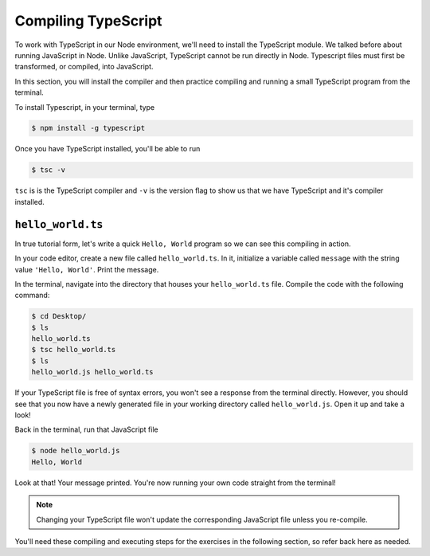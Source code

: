 Compiling TypeScript
====================

To work with TypeScript in our Node environment, we'll need to install the TypeScript
module. We talked before about running JavaScript in Node. Unlike JavaScript, TypeScript
cannot be run directly in Node. Typescript files must first be transformed, or compiled,
into JavaScript.

In this section, you will install the compiler and then practice compiling and
running a small TypeScript program from the terminal.

To install Typescript, in your terminal, type

.. sourcecode:: bash

   $ npm install -g typescript

Once you have TypeScript installed, you'll be able to run 

.. sourcecode:: bash

   $ tsc -v

``tsc`` is is the TypeScript compiler and ``-v`` is the version flag to show us that
we have TypeScript and it's compiler installed. 

``hello_world.ts``
------------------

In true tutorial form, let's write a quick ``Hello, World`` program so we can see this 
compiling in action.

In your code editor, create a new file called ``hello_world.ts``. In it, initialize a 
variable called ``message`` with the string value ``'Hello, World'``. Print the message.

.. sourcecode:: ts
   :linenos:

    let message: string = 'Hello, World';
    console.log(message);


In the terminal, navigate into the directory that houses your ``hello_world.ts`` file. 
Compile the code with the following command:

.. sourcecode:: bash

   $ cd Desktop/
   $ ls 
   hello_world.ts
   $ tsc hello_world.ts
   $ ls
   hello_world.js hello_world.ts

If your TypeScript file is free of syntax errors, you won't see a response from the
terminal directly. However, you should see that you now have a newly generated file
in your working directory called ``hello_world.js``. Open it up and take a look!

Back in the terminal, run that JavaScript file

.. sourcecode:: bash

   $ node hello_world.js
   Hello, World

Look at that! Your message printed. You're now running your own code straight from 
the terminal!

.. note::

   Changing your TypeScript file won't update the corresponding JavaScript file
   unless you re-compile.

You'll need these compiling and executing steps for the exercises in the following 
section, so refer back here as needed.

